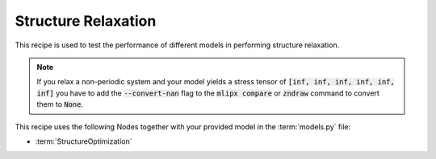 .. _relax:

Structure Relaxation
====================

This recipe is used to test the performance of different models in performing structure relaxation.


.. mdinclude:: ../../../mlipx-hub/relax/mp-1143/README.md

.. note::

   If you relax a non-periodic system and your model yields a stress tensor of :code:`[inf, inf, inf, inf, inf, inf]` you have to add the :code:`--convert-nan` flag to the :code:`mlipx compare` or :code:`zndraw` command to convert them to :code:`None`.

.. jupyter-execute::
   :hide-code:

   from mlipx.doc_utils import get_plots

   plots = get_plots("*StructureOptimization", "../../mlipx-hub/relax/mp-1143/")
   plots["adjusted_energy_vs_steps"].show()

This recipe uses the following Nodes together with your provided model in the :term:`models.py` file:

* :term:`StructureOptimization`

.. dropdown:: Content of :code:`main.py`

   .. literalinclude:: ../../../mlipx-hub/relax/mp-1143/main.py
      :language: Python


.. dropdown:: Content of :code:`models.py`

   .. literalinclude:: ../../../mlipx-hub/relax/mp-1143/models.py
      :language: Python
